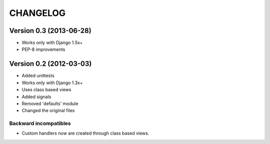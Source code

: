 =========
CHANGELOG
=========

Version 0.3 (2013-06-28)
========================

* Works only with Django 1.5x+
* PEP-8 improvements


Version 0.2 (2012-03-03)
========================

* Added unittests
* Works only with Django 1.3x+
* Uses class based views
* Added signals
* Removed 'defaults' module
* Changed the original files

Backward incompatibles
----------------------

* Custom handlers now are created through class based views.

